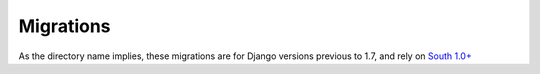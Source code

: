Migrations
==========

As the directory name implies, these migrations are for Django versions
previous to 1.7, and rely on `South 1.0+`_

.. _South 1.0+: https://south.readthedocs.org/en/latest/
